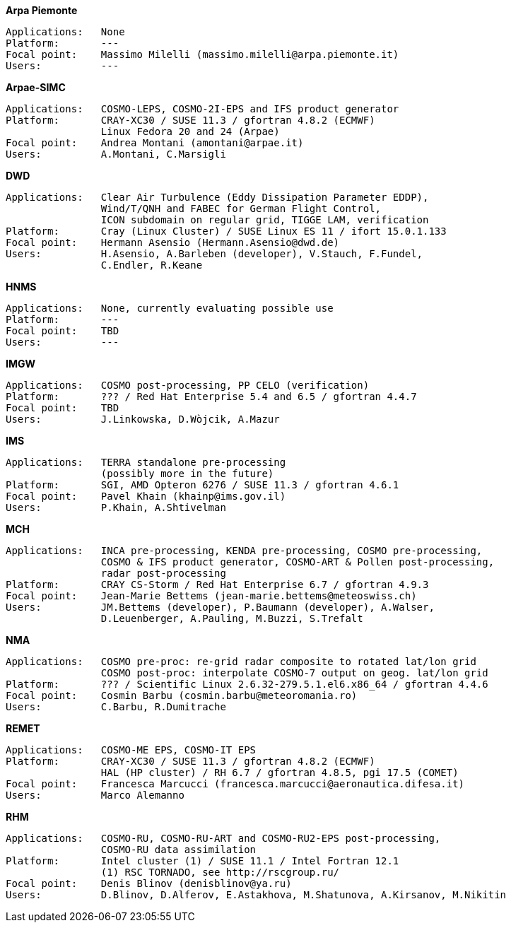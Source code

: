 .*Arpa Piemonte*
    Applications:   None
    Platform:       ---
    Focal point:    Massimo Milelli (massimo.milelli@arpa.piemonte.it)
    Users:          ---

.*Arpae-SIMC*
    Applications:   COSMO-LEPS, COSMO-2I-EPS and IFS product generator
    Platform:       CRAY-XC30 / SUSE 11.3 / gfortran 4.8.2 (ECMWF)
                    Linux Fedora 20 and 24 (Arpae)
    Focal point:    Andrea Montani (amontani@arpae.it)
    Users:          A.Montani, C.Marsigli

.*DWD*
    Applications:   Clear Air Turbulence (Eddy Dissipation Parameter EDDP),
                    Wind/T/QNH and FABEC for German Flight Control,
                    ICON subdomain on regular grid, TIGGE LAM, verification
    Platform:       Cray (Linux Cluster) / SUSE Linux ES 11 / ifort 15.0.1.133
    Focal point:    Hermann Asensio (Hermann.Asensio@dwd.de)
    Users:          H.Asensio, A.Barleben (developer), V.Stauch, F.Fundel, 
                    C.Endler, R.Keane

.*HNMS*
    Applications:   None, currently evaluating possible use
    Platform:       ---
    Focal point:    TBD
    Users:          ---

.*IMGW*
    Applications:   COSMO post-processing, PP CELO (verification)
    Platform:       ??? / Red Hat Enterprise 5.4 and 6.5 / gfortran 4.4.7
    Focal point:    TBD
    Users:          J.Linkowska, D.Wòjcik, A.Mazur

.*IMS*
    Applications:   TERRA standalone pre-processing
                    (possibly more in the future)
    Platform:       SGI, AMD Opteron 6276 / SUSE 11.3 / gfortran 4.6.1
    Focal point:    Pavel Khain (khainp@ims.gov.il)
    Users:          P.Khain, A.Shtivelman

.*MCH*
    Applications:   INCA pre-processing, KENDA pre-processing, COSMO pre-processing,
                    COSMO & IFS product generator, COSMO-ART & Pollen post-processing,
                    radar post-processing
    Platform:       CRAY CS-Storm / Red Hat Enterprise 6.7 / gfortran 4.9.3
    Focal point:    Jean-Marie Bettems (jean-marie.bettems@meteoswiss.ch)
    Users:          JM.Bettems (developer), P.Baumann (developer), A.Walser,
                    D.Leuenberger, A.Pauling, M.Buzzi, S.Trefalt

.*NMA*
    Applications:   COSMO pre-proc: re-grid radar composite to rotated lat/lon grid
                    COSMO post-proc: interpolate COSMO-7 output on geog. lat/lon grid
    Platform:       ??? / Scientific Linux 2.6.32-279.5.1.el6.x86_64 / gfortran 4.4.6
    Focal point:    Cosmin Barbu (cosmin.barbu@meteoromania.ro)
    Users:          C.Barbu, R.Dumitrache

.*REMET*
    Applications:   COSMO-ME EPS, COSMO-IT EPS
    Platform:       CRAY-XC30 / SUSE 11.3 / gfortran 4.8.2 (ECMWF)
                    HAL (HP cluster) / RH 6.7 / gfortran 4.8.5, pgi 17.5 (COMET)
    Focal point:    Francesca Marcucci (francesca.marcucci@aeronautica.difesa.it)
    Users:          Marco Alemanno

.*RHM*
    Applications:   COSMO-RU, COSMO-RU-ART and COSMO-RU2-EPS post-processing,
                    COSMO-RU data assimilation
    Platform:       Intel cluster (1) / SUSE 11.1 / Intel Fortran 12.1
                    (1) RSC TORNADO, see http://rscgroup.ru/
    Focal point:    Denis Blinov (denisblinov@ya.ru)
    Users:          D.Blinov, D.Alferov, E.Astakhova, M.Shatunova, A.Kirsanov, M.Nikitin
